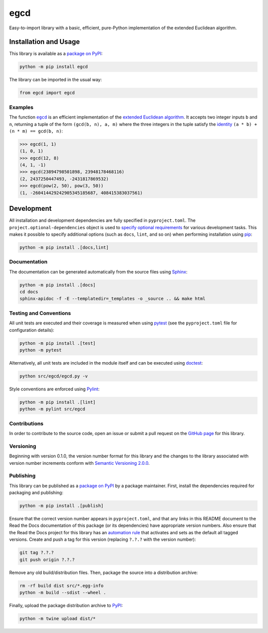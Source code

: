 ====
egcd
====

Easy-to-import library with a basic, efficient, pure-Python implementation of the extended Euclidean algorithm.

|pypi| |readthedocs| |actions| |coveralls|

.. |pypi| image:: https://badge.fury.io/py/egcd.svg
   :target: https://badge.fury.io/py/egcd
   :alt: PyPI version and link.

.. |readthedocs| image:: https://readthedocs.org/projects/egcd/badge/?version=latest
   :target: https://egcd.readthedocs.io/en/latest/?badge=latest
   :alt: Read the Docs documentation status.

.. |actions| image:: https://github.com/lapets/egcd/workflows/lint-test-cover-docs/badge.svg
   :target: https://github.com/lapets/egcd/actions/workflows/lint-test-cover-docs.yml
   :alt: GitHub Actions status.

.. |coveralls| image:: https://coveralls.io/repos/github/lapets/egcd/badge.svg?branch=main
   :target: https://coveralls.io/github/lapets/egcd?branch=main
   :alt: Coveralls test coverage summary.

Installation and Usage
----------------------
This library is available as a `package on PyPI <https://pypi.org/project/egcd>`__:

.. code-block:: bash

    python -m pip install egcd

The library can be imported in the usual way:

.. code-block:: python

    from egcd import egcd

Examples
^^^^^^^^

.. |egcd| replace:: ``egcd``
.. _egcd: https://egcd.readthedocs.io/en/0.6.0/_source/egcd.html#egcd.egcd.egcd

The function |egcd|_ is an efficient implementation of the `extended Euclidean algorithm <https://en.wikipedia.org/wiki/Extended_Euclidean_algorithm>`__. It accepts two integer inputs ``b`` and ``n``, returning a tuple of the form ``(gcd(b, n), a, m)`` where the three integers in the tuple satisfy the `identity <https://en.wikipedia.org/wiki/B%C3%A9zout%27s_identity>`__ ``(a * b) + (n * m) == gcd(b, n)``:

.. code-block:: python

    >>> egcd(1, 1)
    (1, 0, 1)
    >>> egcd(12, 8)
    (4, 1, -1)
    >>> egcd(23894798501898, 23948178468116)
    (2, 2437250447493, -2431817869532)
    >>> egcd(pow(2, 50), pow(3, 50))
    (1, -260414429242905345185687, 408415383037561)

Development
-----------
All installation and development dependencies are fully specified in ``pyproject.toml``. The ``project.optional-dependencies`` object is used to `specify optional requirements <https://peps.python.org/pep-0621>`__ for various development tasks. This makes it possible to specify additional options (such as ``docs``, ``lint``, and so on) when performing installation using `pip <https://pypi.org/project/pip>`__:

.. code-block:: bash

    python -m pip install .[docs,lint]

Documentation
^^^^^^^^^^^^^
The documentation can be generated automatically from the source files using `Sphinx <https://www.sphinx-doc.org>`__:

.. code-block:: bash

    python -m pip install .[docs]
    cd docs
    sphinx-apidoc -f -E --templatedir=_templates -o _source .. && make html

Testing and Conventions
^^^^^^^^^^^^^^^^^^^^^^^
All unit tests are executed and their coverage is measured when using `pytest <https://docs.pytest.org>`__ (see the ``pyproject.toml`` file for configuration details):

.. code-block:: bash

    python -m pip install .[test]
    python -m pytest

Alternatively, all unit tests are included in the module itself and can be executed using `doctest <https://docs.python.org/3/library/doctest.html>`__:

.. code-block:: bash

    python src/egcd/egcd.py -v

Style conventions are enforced using `Pylint <https://pylint.readthedocs.io>`__:

.. code-block:: bash

    python -m pip install .[lint]
    python -m pylint src/egcd

Contributions
^^^^^^^^^^^^^
In order to contribute to the source code, open an issue or submit a pull request on the `GitHub page <https://github.com/lapets/egcd>`__ for this library.

Versioning
^^^^^^^^^^
Beginning with version 0.1.0, the version number format for this library and the changes to the library associated with version number increments conform with `Semantic Versioning 2.0.0 <https://semver.org/#semantic-versioning-200>`__.

Publishing
^^^^^^^^^^
This library can be published as a `package on PyPI <https://pypi.org/project/egcd>`__ by a package maintainer. First, install the dependencies required for packaging and publishing:

.. code-block:: bash

    python -m pip install .[publish]

Ensure that the correct version number appears in ``pyproject.toml``, and that any links in this README document to the Read the Docs documentation of this package (or its dependencies) have appropriate version numbers. Also ensure that the Read the Docs project for this library has an `automation rule <https://docs.readthedocs.io/en/stable/automation-rules.html>`__ that activates and sets as the default all tagged versions. Create and push a tag for this version (replacing ``?.?.?`` with the version number):

.. code-block:: bash

    git tag ?.?.?
    git push origin ?.?.?

Remove any old build/distribution files. Then, package the source into a distribution archive:

.. code-block:: bash

    rm -rf build dist src/*.egg-info
    python -m build --sdist --wheel .

Finally, upload the package distribution archive to `PyPI <https://pypi.org>`__:

.. code-block:: bash

    python -m twine upload dist/*

